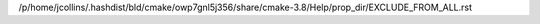 /p/home/jcollins/.hashdist/bld/cmake/owp7gnl5j356/share/cmake-3.8/Help/prop_dir/EXCLUDE_FROM_ALL.rst